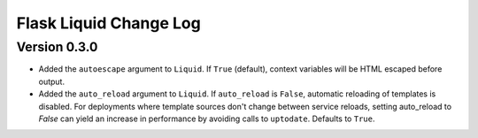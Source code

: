 Flask Liquid Change Log
=======================

Version 0.3.0
-------------

- Added the ``autoescape`` argument to ``Liquid``. If ``True`` (default), context
  variables will be HTML escaped before output.
- Added the ``auto_reload`` argument to ``Liquid``. If ``auto_reload`` is ``False``, 
  automatic reloading of templates is disabled. For deployments where template sources
  don't change between service reloads, setting auto_reload to `False` can yield an
  increase in performance by avoiding calls to ``uptodate``. Defaults to ``True``.

